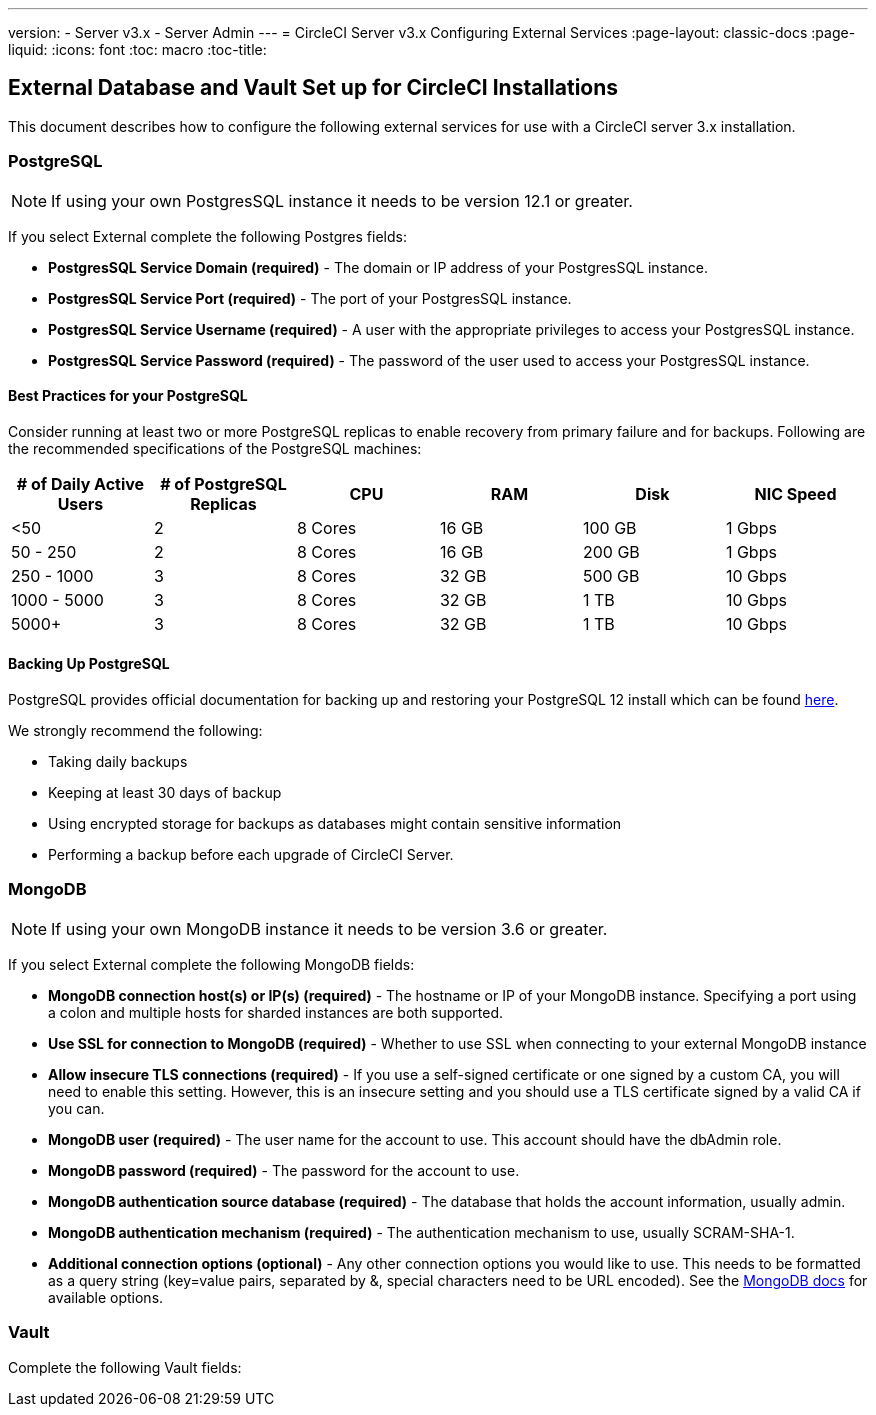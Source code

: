 ---
version:
- Server v3.x
- Server Admin
---
= CircleCI Server v3.x Configuring External Services
:page-layout: classic-docs
:page-liquid:
:icons: font
:toc: macro
:toc-title:

toc::[]

== External Database and Vault Set up for CircleCI Installations
This document describes how to configure the following external services for use with a CircleCI server 3.x installation.

=== PostgreSQL

NOTE: If using your own PostgresSQL instance it needs to be version 12.1 or greater. 

If you select External complete the following Postgres fields: 

* *PostgresSQL Service Domain (required)* - The domain or IP address of your PostgresSQL instance. 

* *PostgresSQL Service Port (required)* - The port of your PostgresSQL instance. 

* *PostgresSQL Service Username (required)* - A user with the appropriate privileges to access your PostgresSQL instance. 

* *PostgresSQL Service Password (required)* - The password of the user used to access your PostgresSQL instance. 

==== Best Practices for your PostgreSQL

Consider running at least two or more PostgreSQL replicas to enable recovery from primary failure and for backups. Following are the recommended specifications of the PostgreSQL machines:

[.table.table-striped]
[cols=6*, options="header", stripes=even]
|===
|# of Daily Active Users
|# of PostgreSQL Replicas 
|CPU   
|RAM  
|Disk  
|NIC Speed 

|<50                    
|2                         
|8 Cores
|16 GB 
|100 GB 
| 1 Gbps

|50 - 250               
|2                         
|8 Cores
|16 GB 
|200 GB 
|1 Gbps

|250 - 1000             
|3                         
|8 Cores
|32 GB 
|500 GB 
|10 Gbps

|1000 - 5000            
|3                         
|8 Cores
|32 GB 
|1 TB   
|10 Gbps

|5000+                  
|3                         
|8 Cores
|32 GB 
|1 TB   
|10 Gbps
|===

==== Backing Up PostgreSQL
PostgreSQL provides official documentation for backing up and restoring your PostgreSQL 12 install which can be found https://www.postgresql.org/docs/12/backup.html[here].

We strongly recommend the following:

* Taking daily backups
* Keeping at least 30 days of backup
* Using encrypted storage for backups as databases might contain sensitive information
* Performing a backup before each upgrade of CircleCI Server.

=== MongoDB

NOTE: If using your own MongoDB instance it needs to be version 3.6 or greater. 

If you select External complete the following MongoDB fields: 

* *MongoDB connection host(s) or IP(s) (required)* - 
The hostname or IP of your MongoDB instance. Specifying a port using a colon and multiple hosts for sharded instances are both supported.

* *Use SSL for connection to MongoDB (required)* - 
Whether to use SSL when connecting to your external MongoDB instance

* *Allow insecure TLS connections (required)* - 
If you use a self-signed certificate or one signed by a custom CA, you will need to enable this setting. However, this is an insecure setting and you should use a TLS certificate signed by a valid CA if you can.

* *MongoDB user (required)* - 
The user name for the account to use. This account should have the dbAdmin role.

* *MongoDB password (required)* - 
The password for the account to use.

* *MongoDB authentication source database (required)* - 
The database that holds the account information, usually admin.

* *MongoDB authentication mechanism (required)* - 
The authentication mechanism to use, usually SCRAM-SHA-1.

* *Additional connection options (optional)* - 
Any other connection options you would like to use. This needs to be formatted as a query string (key=value pairs, separated by &, special characters need to be URL encoded). See the link:https://docs.mongodb.com/v3.6/reference/connection-string/[MongoDB docs] for available options.

=== Vault

Complete the following Vault fields: 
